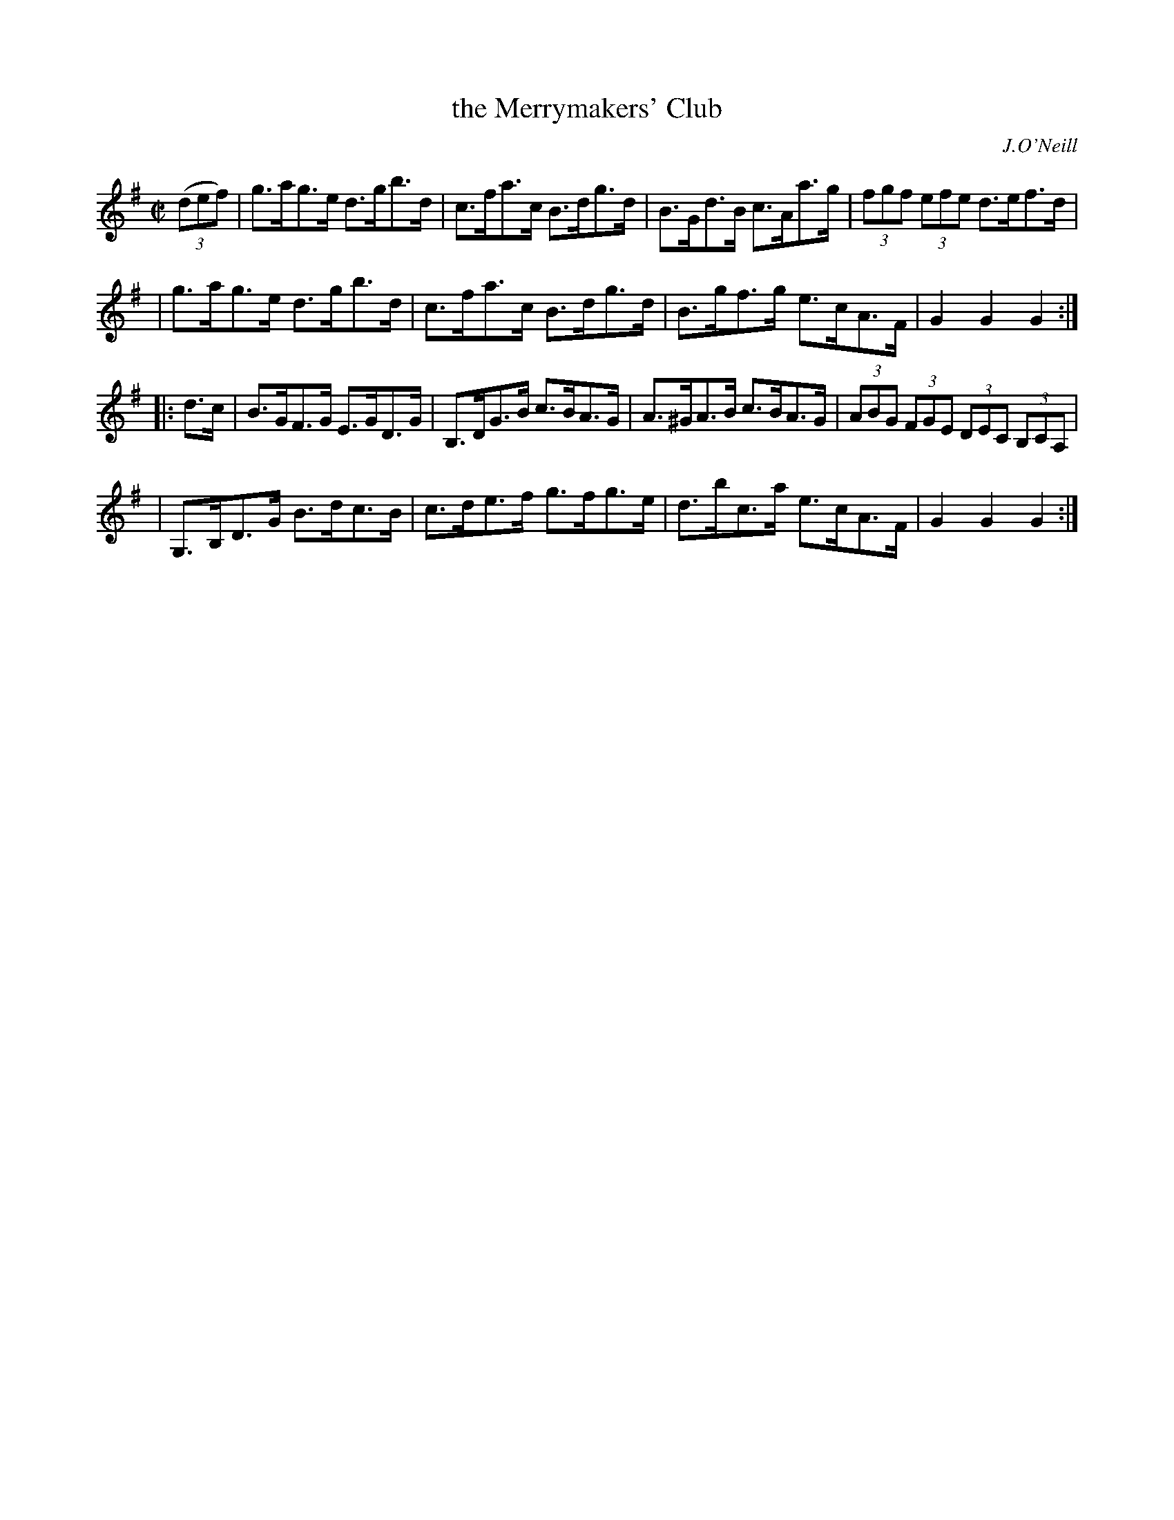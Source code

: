 X: 1775
T: the Merrymakers' Club
R: hornpipe
%S: s:4 b:16(4+4+4+4)
O: J.O'Neill
B: O'Neill's 1850 #1775
Z: Bob Safranek, rjs@gsp.org
M: C|
L: 1/8
K: G
((3def) \
| g>ag>e d>gb>d | c>fa>c B>dg>d | B>Gd>B c>Aa>g | (3fgf (3efe d>ef>d |
| g>ag>e d>gb>d | c>fa>c B>dg>d | B>gf>g e>cA>F |  G2G2 G2 :|
|: d>c \
| B>GF>G   E>GD>G | B,>DG>B c>BA>G | A>^GA>B c>BA>G | (3ABG (3FGE (3DEC (3B,CA, |
| G,>B,D>G B>dc>B | c>de>f  g>fg>e | d>bc>a  e>cA>F |  G2G2 G2 :|
